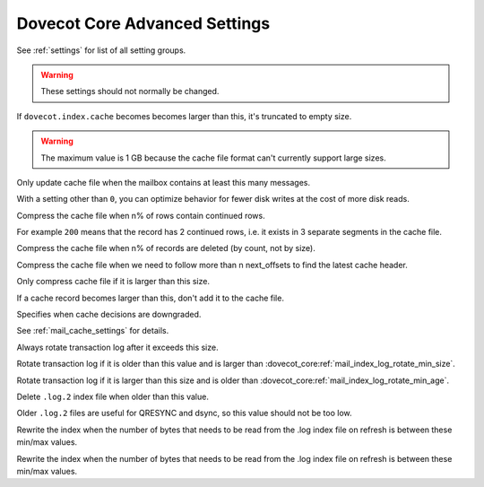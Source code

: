 .. _core_settings_advanced:

==============================
Dovecot Core Advanced Settings
==============================

See :ref:`settings` for list of all setting groups.

.. warning::

  These settings should not normally be changed.


.. dovecot_core:setting:: mail_cache_max_size
   :added: v2.3.11
   :default: 1G
   :values: @size

If ``dovecot.index.cache`` becomes becomes larger than this, it's truncated to
empty size.

.. warning:: The maximum value is 1 GB because the cache file format can't
             currently support large sizes.


.. dovecot_core:setting:: mail_cache_min_mail_count
   :default: 0
   :values: @uint

Only update cache file when the mailbox contains at least this many messages.

With a setting other than ``0``, you can optimize behavior for fewer disk
writes at the cost of more disk reads.


.. dovecot_core:setting:: mail_cache_purge_continued_percentage
   :default: 200
   :values: @uint

Compress the cache file when n% of rows contain continued rows.

For example ``200`` means that the record has 2 continued rows, i.e. it exists
in 3 separate segments in the cache file.


.. dovecot_core:setting:: mail_cache_purge_delete_percentage
   :default: 20
   :values: @uint

Compress the cache file when n% of records are deleted (by count, not by
size).


.. dovecot_core:setting:: mail_cache_purge_header_continue_count
   :default: 4
   :values: @uint

Compress the cache file when we need to follow more than n next_offsets to
find the latest cache header.


.. dovecot_core:setting:: mail_cache_purge_min_size
   :default: 32k
   :values: @size

Only compress cache file if it is larger than this size.


.. dovecot_core:setting:: mail_cache_record_max_size
   :default: 64k
   :values: @size

If a cache record becomes larger than this, don't add it to the cache file.


.. dovecot_core:setting:: mail_cache_unaccessed_field_drop
   :default: 30days
   :values: @time

Specifies when cache decisions are downgraded.

.. versionchanged:: v2.3.11 Change caching decision from YES to TEMP after this
                    much time has passed. Drop the field entirely after twice
                    this much time has passed (i.e. 60 days by default),
                    regardless of whether the cache decision was YES or TEMP
                    previously. Older versions used this setting only for
                    dropping the field after it hadn't been accessed for this
                    long.

See :ref:`mail_cache_settings` for details.


.. dovecot_core:setting:: mail_index_log_rotate_max_size
   :default: 1M
   :values: @size

Always rotate transaction log after it exceeds this size.

.. seealso::

   * :dovecot_core:ref:`mail_index_log_rotate_min_age`
   * :dovecot_core:ref:`mail_index_log_rotate_min_size`


.. dovecot_core:setting:: mail_index_log_rotate_min_age
   :default: 5mins
   :values: @time

Rotate transaction log if it is older than this value and is larger than
:dovecot_core:ref:`mail_index_log_rotate_min_size`.

.. seealso:: :dovecot_core:ref:`mail_index_log_rotate_max_size`


.. dovecot_core:setting:: mail_index_log_rotate_min_size
   :default: 32k
   :values: @size

Rotate transaction log if it is larger than this size and is older than
:dovecot_core:ref:`mail_index_log_rotate_min_age`.


.. dovecot_core:setting:: mail_index_log2_max_age
   :default: 2days
   :values: @time

Delete ``.log.2`` index file when older than this value.

Older ``.log.2`` files are useful for QRESYNC and dsync, so this value should
not be too low.


.. dovecot_core:setting:: mail_index_rewrite_max_log_bytes
   :default: 128k
   :values: @size

Rewrite the index when the number of bytes that needs to be read from the
.log index file on refresh is between these min/max values.

.. seealso:: :dovecot_core:ref:`mail_index_rewrite_min_log_bytes`


.. dovecot_core:setting:: mail_index_rewrite_min_log_bytes
   :default: 8k
   :values: @size

Rewrite the index when the number of bytes that needs to be read from the
.log index file on refresh is between these min/max values.

.. seealso:: :dovecot_core:ref:`mail_index_rewrite_max_log_bytes`
